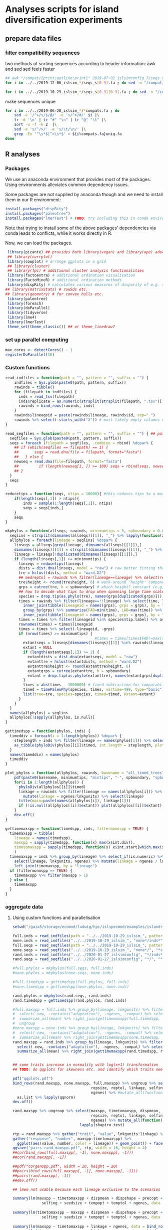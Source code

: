 * Analyses scripts for island diversification experiments

** prepare data files

*** filter compatibility sequences
    two methods of sorting sequences according to header information: awk and sed
    sed feels faster

 #+BEGIN_SRC sh 
 ## awk "/compat/{print;getline;print}" 2019-07-02_islsimconfig_7/seqs_s7.fa > 2019-07-02_islsimconfig_7/compats.fa
 for i in ../../2019-12-06_islsim_*/seqs_s[0-9].fa ; do sed -n "/compat/{N;p}" $i > ${i%.fa}_compats.fa done
							
 for i in ../../2019-10-29_islsim_*/seqs_s[0-9][0-9].fa ; do sed -n "/compat/{N;p}" $i > ${i%.fa}_compats.fa done
#+END_SRC

 #+RESULTS:

 make sequences unique

#+BEGIN_SRC sh
 for i in ../../2019-06-28_islsim_*/*compats.fa ; do
     sed -e '/^>/s/$/@/' -e 's/^>/#/' $i |\
	 tr -d '\n' | tr "#" "\n" | tr "@" "\t" |\
	 sort -u -f -k 2  |\
	 sed -e 's/^/>/' -e 's/\t/\n/' |\
	 grep -Ev '^\s*$|^>\s*$' > ${i%compats.fa}uniq.fa
 done
 #+END_SRC

** R analyses
*** Packages

We use an anaconda environment that provides most of the packages.
Using environments alleviates common dependency issues.

Some packages are not supplied by anaconda though and we need to install them in our R environment:

 #+BEGIN_SRC R
   install.packages("dispRity")
   install.packages("paleotree")
   install.packages("lmerTest") # TODO: try including this in conda environment!
 #+END_SRC

 #+RESULTS:

Note that trying to install some of the above packages' dependencies via conda leads to conflicts, while it works directly in R.

Now, we can load the packages.

#+BEGIN_SRC R
 library(picante) ## provides both library(vegan) and library(ape) ade4?
 ## library(corrplot)
 library(cowplot) # arrange ggplots in a grid
 ## library(cluster)
 ## library(fpc) # additional cluster analysis functionalities
 library(factoextra) # additional ordination visualisation
 library(FactoMineR) # additional ordination methods
 library(dispRity) # calculates various measures of disparity of e.g. species w/ multivariate trait data CAVEAT: conflicts with paleotree
## library(matrixStats) # rowSds etc.
## library(geometry) # for convex hulls etc.
 library(paleotree)
 library(foreach)
 library(doParallel)
 library(tidyverse)
 library(lme4)
 library(lmerTest)
 theme_set(theme_classic()) ## or theme_linedraw?
#+END_SRC
*** set up parallel computing
#+BEGIN_SRC R
max_cores <- detectCores() - 1
registerDoParallel(16)
#+END_SRC
*** Custom functions

#+BEGIN_SRC R
read_indfiles = function(path = "", pattern = "", suffix = "") {
    indfiles = Sys.glob(paste0(path, pattern, suffix))
    rawinds = tibble()
    for (filepath in indfiles) {
      inds = read_tsv(filepath)
      inds$replicate = as.numeric(strsplit(strsplit(filepath, ".tsv")[[1]], "_s")[[1]][2])
      rawinds = bind_rows(rawinds, inds)
    }
    rawinds$lineageid = paste(rawinds$lineage, rawinds$id, sep="_")
    rawinds %>% select(-starts_with("X")) # most likely empty columns due to superfluous separators
}

read_seqfiles = function(path = "", pattern = "", suffix = "") { ## path, pattern and suffix might be combined
  seqfiles = Sys.glob(paste0(path, pattern, suffix))
  seqs = foreach (filepath = seqfiles, .combine = rbind) %dopar% {
    ## if (which(seqfiles == filepath) == 1) {
    ##       seqs = read.dna(file = filepath, format="fasta")
    ##   } else {
    newseq = read.dna(file=filepath, format="fasta")
    ##         if (length(newseq[1, ]) >= 100) seqs = rbind(seqs, newseq)
    ## }
  }
  seqs
}

reducetips = function(seqs, ntips = 10000){ #this reduces tips to a maximum of 10000 to prevent the vector allocation error
    if(length(seqs[,1]) > ntips){                                                                                                                                                  
        inds = sample(1:length(seqs[,1]), ntips)                                                                                                                                   
        seqs = seqs[inds,]
    }
    seqs
}

mkphylos = function(allseqs, rawinds, minimumtips = 3, spboundary = 0.05){
  seqlins = strsplit(dimnames(allseqs)[[1]], "_") %>% lapply(function(x) x[1]) %>% unlist %>% unique %>% gsub(">", "", .)
  allphylos = foreach(lineage = seqlins) %dopar% {
    linseqs = allseqs[grep(lineage, dimnames(allseqs)[[1]]),]
    dimnames(linseqs)[[1]] = strsplit(dimnames(linseqs)[[1]], "_") %>% lapply(function(x) paste(x[1], x[2], sep = "_")) %>% unlist
    linseqs = linseqs[!duplicated(dimnames(linseqs)[[1]]),]
    if (length(linseqs[,1]) >= minimumtips) {
      linseqs = reducetips(linseqs)
      dists = dist.dna(linseqs, model = "raw") # raw better fitting than either F81 or JC69
      tre = hclust(dists, method = "ward.D2")
      ## medreptol = rawinds %>% filter(lineage==lineage) %>% select(reptol) %>% as_vector %>% median
      tre$height <- round(tre$height, 6) # work-around 'height' component of 'tree' is not sorted (increasingly) error
      grps = cutree(tre, h = spboundary) # which height? constant (e.g. 2 base pairs difference) or species-specific?
      ## how to decide what tips to drop when spanning large time scales?
      species = drop.tip(as.phylo(tre), names(grps[duplicated(grps)]))
      times = rawinds %>% filter(lineage==!!lineage) %>% select(time, lineageid) %>%
        inner_join(tibble(lineageid = names(grps), grps = grps), by = "lineageid") %>% 
        group_by(grps) %>% summarize(FAD=min(time), LAD=max(time)) %>%
        inner_join(tibble(lineageid = names(grps), grps = grps), by = "grps") # tip labels are `lineageid`s, not the species id, i.e. `grp`
      times = times %>% filter(lineageid %in% species$tip.label) %>% as.data.frame
      rownames(times) = times$lineageid
      times = times %>% select(-lineageid, -grps)
      if (nrow(times) >= minimumtips) {
                                        #times = times[times$FAD!=max(times$FAD),] # do not use the very last time step - simu could have crashed
        extantseqs = linseqs[dimnames(linseqs)[[1]] %in% rawinds$lineageid[rawinds$lineage==lineage & rawinds$time==max(times$FAD)],] #FIXME! ?
        extant = NULL
        if (length(extantseqs[,1]) >= 2) {
          extantdists = dist.dna(extantseqs, model = "raw")
          extanttre = hclust(extantdists, method = "ward.D2")
          extanttre$height <- round(extanttre$height, 6)
          extantgrps = cutree(extanttre, h = spboundary)
          extant = drop.tip(as.phylo(extanttre), names(extantgrps[duplicated(extantgrps)]))
        }
        times = abs(times - 1000000) # fixed subtraction for comparability
        timed = timePaleoPhy(species, times, vartime=499, type="basic") ## default is "basic". "mbl" increases zero-length branches.
        list(tree=tre, species=species, timed=timed, extant=extant)
      }
    }
  }
  names(allphylos) = seqlins
  allphylos[!sapply(allphylos, is.null)]
}

gettimedspp = function(phylos, inds) {
  timeddiv = foreach(i = 1:length(phylos)) %dopar% {
    steplength = inds %>% filter(lineage == names(phylos[1])) %>% select(time) %>% unlist %>% sort %>% unique %>% diff %>% min
    as_tibble(phyloDiv(phylos[[i]]$timed, int.length = steplength, plot = FALSE))
  }
  names(timeddiv) = names(phylos)
  timeddiv
}

plot_phylos = function(allphylos, rawinds, basename = "all_timed_trees", minimumtips = 5, spboundary = 0.05){
    pdf(paste0(basename, minimumtips, "mintips", "-", spboundary, "spbnd", ".pdf"))
    for(i in 1:length(allphylos)) {
      phyloDiv(allphylos[[i]]$timed)
      linkage = rawinds %>% filter(lineage == names(allphylos[i])) %>% select(lnkgunits, ngenes) %>% unique %>%
        mutate(linkage = ngenes/lnkgunits) %>% select(linkage)
      title(main=paste(names(allphylos[i]), linkage[1]))
      if (!is.null(allphylos[[i]]$extant)) plot(allphylos[[i]]$extant)
    }
    dev.off()
}

gettimemaxspp = function(timedspp, inds, filtermonospp = TRUE) {
  timemaxspp = tibble(
    lineage = names(timedspp),
    maxspp = sapply(timedspp, function(x) max(x$int.div)),
    timetomaxspp = sapply(timedspp, function(x) x$int.start[which.max(x$int.div)] - min(x$int.start)),
    )
  timemaxspp = inds %>% group_by(lineage) %>% select_if(is.numeric) %>% summarize_all(mean) %>%
    select(lineage, lnkgunits, ngenes) %>% mutate(linkage = ngenes / lnkgunits) %>%
    left_join(timemaxspp, by = "lineage")
  if (filtermonospp == TRUE) {
    timemaxspp %>% filter(maxspp > 1)
  } else {
    timemaxspp
  }
}

#+END_SRC

*** aggregate data

**** Using custom functions and parallelisation

#+BEGIN_SRC R
setwd("/gaia5/storage/ecomod/ludwig/hpc/islspecmod/examples/islandradiation/")

full.inds = read_indfiles(path = "../../2019-10-29_islsim_", pattern = "full*/inds*", suffix = ".tsv")
none.inds = read_indfiles("../../2019-10-29_islsim_", "none*/inds*", ".tsv")
full.seqs = read_seqfiles(path = "../../2019-10-29_islsim_", pattern = "full*/", suffix = "*compats.fa")
none.seqs = read_seqfiles("../../2019-10-29_islsim_", "none*/", "*compats.fa")
rand.inds = read_indfiles("../../2020-01-27_islsimconfig", "*/inds*", ".tsv") # CAVEAT: different run!
rand.seqs = read_seqfiles("../../2020-01-27_islsimconfig", "*/", "*.fa") #"../../2019-12-06_islsimconfig", "*/", "*compats.fa") # CAVEAT: different run!

#full.phylos = mkphylos(full.seqs, full.inds)
#none.phylos = mkphylos(none.seqs, none.inds)

#full.timedspp = gettimedspp(full.phylos, full.inds)
#none.timedspp = gettimedspp(none.phylos, none.inds)

rand.phylos = mkphylos(rand.seqs, rand.inds)
rand.timedspp = gettimedspp(rand.phylos, rand.inds)

#full.maxspp = full.inds %>% group_by(lineage, lnkgunits) %>% filter(time == min(time)) %>% select(-(time:originid)) %>%
#  select(-new, -contains("adaptation"), -ngenes, -compat) %>% select_if(is.numeric) %>%
#  summarize_all(mean) %>% right_join(gettimemaxspp(full.timedspp, full.inds), by = c("lineage", "lnkgunits")) %>%
#  ungroup
#none.maxspp = none.inds %>% group_by(lineage, lnkgunits) %>% filter(time == min(time)) %>% select(-(time:originid)) %>%
#  select(-new, -contains("adaptation"), -ngenes, -compat) %>% select_if(is.numeric) %>%
#  summarize_all(mean) %>% right_join(gettimemaxspp(none.timedspp, none.inds), by = c("lineage", "lnkgunits"))
rand.maxspp = rand.inds %>% group_by(lineage, lnkgunits) %>% filter(time == min(time)) %>% select(-(time:originid)) %>%
  select(-new, -contains("adaptation"), -ngenes, -compat) %>% select_if(is.numeric) %>%
  summarize_all(mean) %>% right_join(gettimemaxspp(rand.timedspp, rand.inds), by = c("lineage", "lnkgunits"))


## some traits increase in normality with log(x+1) transformation
## TODO: do qqplots for skewness etc. and identify which traits need transformation!

pdf("qqplots.pdf")
bind_rows(rand.maxspp, none.maxspp, full.maxspp) %>% ungroup %>% select(dispmean, dispshape, precopt, prectol,
                                   repsize, reptol, linkage, selfing, seedsize, tempopt, temptol,
                                   ngenes) %>% #mutate_all(function(x) log(x+1)) %>%
  as.list %>% lapply(qqnorm)
dev.off()

rand.maxspp %>% ungroup %>% select(maxspp, timetomaxspp, dispmean, dispshape, precopt, prectol,
                                   repsize, reptol, linkage, selfing, seedsize, tempopt, temptol,
                                   ngenes) %>% mutate_all(function(x) log(x+1)) %>% as.list %>%
                              lapply(shapiro.test)

rtp = rand.maxspp %>% gather("trait", "value", lnkgunits:linkage) %>% mutate_at(vars(timetomaxspp), log10) %>%
gather("response", "number", maxspp:timetomaxspp) %>%
  ggplot(aes(value, number, color = lineage)) + geom_point() + facet_grid(response ~ trait, scales="free") + theme_bw()
ggsave("pairs_rand_maxspp.pdf", rtp, width = 16, height = 4)
##cor(bind_rows(full.maxspp[, -1], none.maxspp[, -1]))
##cor(rand.maxspp[, -1])

##pdf("corgenspp.pdf", width = 20, height = 20)
##pairs(bind_rows(full.maxspp[, -1], none.maxspp[, -1]))
##pairs(rand.maxspp[, -1])
##dev.off()

## lmem not usable because each lineage exclusive to the scenarios

summary(lm(maxspp ~ timetomaxspp + dispmean + dispshape + precopt + prectol + repsize + reptol + linkage +
             selfing + seedsize + tempopt + temptol + ngenes, data = bind_rows(rand.maxspp#, none.maxspp, full.maxspp
                                                                                           ) %>% ungroup %>% mutate(lineage = as.factor(lineage))))
summary(lm(timetomaxspp ~ maxspp + dispmean + dispshape + precopt + prectol + repsize + reptol + linkage +
             selfing + seedsize + tempopt + temptol + ngenes, data = bind_rows(rand.maxspp#, none.maxspp, full.maxspp
                                                                                           )))
summary(lm(maxspp ~ timetomaxspp + linkage + ngenes, data = bind_rows(rand.maxspp, none.maxspp, full.maxspp)))
summary(lm(timetomaxspp ~ maxspp + linkage + ngenes, data = bind_rows(rand.maxspp, none.maxspp, full.maxspp)))

bind_rows(rand.maxspp#, none.maxspp, full.maxspp
          ) %>%
    gather(ngenes, linkage, key = GeneticTrait, value = Value) %>%
    gather(maxspp, timetomaxspp, key = Metric, value = Response) %>%
    ggplot(aes(Value, Response)) + geom_point() +
    facet_grid(Metric ~ GeneticTrait, scales = "free")
ggsave("plot.pdf", height=5, width=6)

plot_phylos(full.phylos, full.inds, "full_timed_trees")
plot_phylos(none.phylos, none.inds, "none_timed_trees")
plot_phylos(rand.phylos, rand.inds, "rand_timed_trees")

#+END_SRC

**** Older code

#+BEGIN_SRC R
confs = c("islsim_fullconf", "islsim_noneconf", "islsim_config")

allfiles = Sys.glob("../../2019-10-29_islsim*/pops*tsv")

rawresults = tibble()
for (filepath in allfiles) {
    rawresults = bind_rows(rawresults, read_tsv(filepath))
}

repstable = rawresults %>% filter(time>=20000) %>% select(replicate, conf) %>% group_by(conf) %>% unique %>% table
triplereps = which(rowSums(repstable) == 3) %>% names %>% as.numeric
pops = rawresults %>% filter(replicate %in% triplereps)

repstable = rawresults %>% filter(time>=50000, conf!="examples/islandradiation/islsim.config") %>% select(replicate, conf) %>% group_by(conf) %>% unique %>% table
doublereps = which(rowSums(repstable) == 2) %>% names %>% as.numeric
pops = rawresults %>% filter(replicate %in% doublereps)

pops = pops %>% filter(time%%1000==0, time <= 100000, conf!="examples/islandradiation/islsim.config") %>%
    select(-area, -contains("compat"), -contains("adaptation")) %>%
    mutate(linkage_degree=ngenesmean/nlnkgunitsmean) %>%
    select(-contains("lnkgunits")) %>%
    na.omit()

## get lineages with abundances >= 1000:
lin1000 = which(table(rawinds$lineage)>=1000) %>% names
inds = rawinds %>% select(-X31) %>% filter(lineage %in% lin1000)
extlin = inds %>% filter(time==120000) %>% select(lineage) %>% unique %>% unlist %>% as.character
rawresults %>% filter(time==120000, lineage %in% extlin) %>% select(conf, replicate) %>% unique

uniqinds = strsplit(dimnames(allseqs)[[1]], "_") %>% lapply(function(x) x[2]) %>% unlist %>% duplicated
allindids = strsplit(dimnames(allseqs)[[1]], "_") %>% lapply(function(x) x[2]) %>% unlist %>% as.numeric
linids = strsplit(dimnames(allseqs)[[1]], "_") %>% lapply(function(x) paste(x[1:2], collapse="_")) %>% unlist
allseqs = allseqs[!uniqinds,]


pdf("../timedphylo.pdf")
phyloDiv(allphylos$`0heK3m`$timed)
dev.off()

##TODO: number of tips at respective last time bin
phylostats = tibble()
for(i in 1:length(allphylos)){
    diversity = phyloDiv(allphylos[[i]]$timed, plot=FALSE) %>% as.tibble
    timerange = max(diversity$int.start) - min(diversity$int.end)
    extantspp = max(diversity$int.div[diversity$int.end == min(diversity$int.end)])
    linkage = rawinds %>% filter(lineage == names(allphylos[i])) %>% select(lnkgunits, ngenes) %>%
        mutate(linkage = ngenes/lnkgunits) %>% select(linkage)
    linkage = linkage[1,1] %>% unlist
    size = rawinds %>% filter(lineage == names(allphylos[i])) %>% select(reptol) %>%
        unlist %>% mean
    ngenes = rawinds %>% filter(lineage == names(allphylos[i])) %>% select(ngenes)
    ngenes = ngenes[1,1] %>% unlist
    allphylos[[i]] = c(allphylos[[i]], list(diversity=diversity)) # FIX
    phylostats = bind_rows(phylostats, tibble(lineage = names(allphylos[i]),
                                              maxdiv = max(diversity$int.div),
                                              sddiv = sd(diversity$int.div),
                                              meandiv = max(diversity$int.div),
                                              ngenes = ngenes,
                                              linkage = linkage,
                                              timerange = timerange,
                                              extantspp = extantspp,
                                              size = size
                                              ))
}
phylostats = write_tsv(phylostats, path = paste0("phylostats", minimumtips, "-", spboundary, ".tsv"))

phylostats = read_tsv("phylostats.tsv")

lnksp = phylostats %>% ggplot(aes(linkage, maxdiv, color = size)) + geom_point(size=5) + scale_color_viridis_c(trans="log10") + theme_classic(base_size=24) + labs(color = "Body size") + xlab("Genetic linkage") + ylab("Maximum number of evolving species")
ggsave(filename="../linkagespecies.pdf", lnksp, width=16, height=8)

phyloDiv(allphylos$I2EMMY$timed)
#plot(allphylos$`3D2rd7`$extant)

sum(allindids %in% extinds)
inds %>% filter(id %in% allindids) %>% select(time) %>% table
inds %>% filter(time==79100) %>% select(lineage) %>% table %>% which.max %>% names
extinds = inds %>% filter(time==79100, lineage=="k9yBad") %>% select(id) %>% unlist %>% as.numeric
extlinids = inds %>% filter(time==79100, lineage=="k9yBad") %>% select(lineage, id) %>% mutate(linid=paste(lineage, id, sep="_")) %>% select(linid) %>% c()
extseqs = allseqs[linids %in% extlinids[[1]],]

##get most abundant lineages:
full7.abulin = strsplit(dimnames(full7.allseqs)[[1]], "_") %>% lapply(function(x) x[1]) %>% unlist %>% table %>% which.max %>% names
seqs = full7.allseqs[grep(full7.abulin, dimnames(full7.allseqs)[[1]]),]

extdists = dist.dna(extseqs, model = "F81")
exttre = hclust(extdists, method = "ward.D2")

medreptol = rawresults %>% filter(lineage=="k9yBad") %>% select(reptolmean) %>% as_vector %>% median
medreptol=0.05
grps = cutree(tre, h = medreptol)
table(grps)
plot(as.phylo(tre), show.tip.label=F)

#+END_SRC
*** Phylogenetic analyses

**** identify abundant lineages on islands
 #+BEGIN_SRC R
abundantlins = rawresults %>% filter(conf=="examples/islandradiation/islsim.config") %>% group_by(lineage, time, replicate) %>% summarize_at(vars(adults), sum) %>%
    filter(adults > 1) %>% ungroup() %>% select(lineage) %>% unique %>% unlist
 #+END_SRC

**** ...and filter those from population and individual data
#+BEGIN_SRC R
abundantlins.pop = rawresults %>% filter(lineage %in% abundantlins)
abundantlins.inds = rawinds %>% filter(lineage %in% abundantlins)
#+END_SRC

**** filter sequences

*** Algorithm for creating phylogenies

#+BEGIN_SRC R

getphylo = function(individual_data, sequences){
    times = sort(unique(individual_data$time), decreasing = TRUE) # do this forward or backwards?
    lineages = unique(individual_data$lineage)
    for (time in times){
        lineages = unique(individual_data$lineage)
        for (lineage in lineages){
            ids = individual_data %>% filter(time == time, lineage == lineage) %>% select(id) # TODO select more info to get unique individuals specific to scenario and replicate
            distances = dist.dna(sequences)
            tree = hclust(distances)
            species = cutree()
        
    }
    phylo
}


#+END_SRC
*** single results
**** Loading and sorting data

***** Population data

   #+BEGIN_SRC R
   allfiles = Sys.glob("../../2019-07-25_islsim*/pops*tsv") # 02

   rawresults = tibble()
   for (filepath in allfiles) {
       rawresults = bind_rows(rawresults, read_tsv(filepath))
   }

   repstable = rawresults %>% filter(time>=20000) %>% select(replicate, conf) %>% group_by(conf) %>% unique %>% table
   triplereps = which(rowSums(repstable) == 3) %>% names %>% as.numeric
   pops = rawresults %>% filter(replicate %in% triplereps)

   repstable = rawresults %>% filter(time>=50000, conf!="examples/islandradiation/islsim.config") %>% select(replicate, conf) %>% group_by(conf) %>% unique %>% table
   doublereps = which(rowSums(repstable) == 2) %>% names %>% as.numeric
   pops = rawresults %>% filter(replicate %in% doublereps)

   pops = pops %>% filter(time%%1000==0, time <= 100000, conf!="examples/islandradiation/islsim.config") %>%
       select(-area, -contains("compat"), -contains("adaptation")) %>%
       mutate(linkage_degree=ngenesmean/nlnkgunitsmean) %>%
       select(-contains("lnkgunits")) %>%
       na.omit()

   write_csv(pops, "pops1000t.csv")
   #+END_SRC

***** Individual data

 #+BEGIN_SRC R
   indfiles = Sys.glob("../../2019-07-25_islsim*/inds*tsv")
   #indfiles = unique(grep(paste(paste0("s", doublereps), collapse="|"), indfiles, value=TRUE))
   #indfiles = unique(grep(paste(c("full", "none"), collapse="|"), indfiles, value=TRUE))
   rawinds = tibble()
   for (filepath in indfiles) {
       rawinds = bind_rows(rawinds, read_tsv(filepath))
   }
   rawinds$lineageid = paste(rawinds$lineage, rawinds$id, sep="_")
   rawinds = rawinds %>% select(-starts_with("X"))

   ## get lineages with abundances >= 1000:
   lin1000 = which(table(rawinds$lineage)>=1000) %>% names
   inds = rawinds %>% select(-starts_with("X")) %>% filter(lineage %in% lin1000)
   
   extinds = inds %>% filter(time==120000) %>% select(id) %>% unlist %>% as.numeric
   extlin = inds %>% filter(time==120000) %>% select(lineage) %>% unique %>% unlist %>% as.character
   rawresults %>% filter(time==120000, lineage %in% extlin) %>% select(conf, replicate) %>% unique
   sum(full7.indids %in% extinds)
 #+END_SRC

***** Sequences

   #+BEGIN_SRC R
   full7.allseqs = read.dna(file="../../2019-07-02_islsim_fullconf_7/compatsuniq.fa", format="fasta")
   full7.uniqinds = strsplit(dimnames(full7.allseqs)[[1]], "_") %>% lapply(function(x) x[2]) %>% unlist %>% duplicated
   full7.indids = strsplit(dimnames(full7.allseqs)[[1]], "_") %>% lapply(function(x) x[2]) %>% unlist %>% as.numeric
   full7.seqs = full7.allseqs[!full7.uniqinds,]
   ##get most abundant lineage:
   full7.abulin = strsplit(dimnames(full7.allseqs)[[1]], "_") %>% lapply(function(x) x[1]) %>% unlist %>% table %>% which.max %>% names
   seqs = full7.allseqs[grep(full7.abulin, dimnames(full7.allseqs)[[1]]),]
   ##only unique individuals:
   uniqinds = strsplit(dimnames(seqs)[[1]], "_") %>% lapply(function(x) x[2]) %>% unlist %>% duplicated
   indids = strsplit(dimnames(seqs)[[1]], "_") %>% lapply(function(x) x[2]) %>% unlist %>% as.numeric
   seqs = seqs[!uniqinds,]
   if(length(dimnames(seqs)[[1]]) > 40000){
       inds = sample(1:length(dimnames(seqs)[[1]]), 40000)
       ##    world = world[inds,]
       seqs = seqs[inds,]
   }
   dists = dist.dna(seqs, model = "F81")
   tre = hclust(dists, method = "ward.D2")
   tre$height <- round(tre$height, 6) # work-around 'height' component of 'tree' is not sorted (increasingly) error
   medreptol = rawresults %>% filter(lineage==full7.abulin) %>% select(reptolmean) %>% as_vector %>% mean
   medreptol = 0.02
   grps = cutree(tre, h = medreptol)
   table(grps)
   plot(as.phylo(tre), show.tip.label=F)
   #+END_SRC

***** integrate data

  #+BEGIN_SRC R
  inds %>% filter(id %in% indids) %>% group_by(id) %>% filter(time == max(time)) %>% right_join(bind_cols(grp = grps, id = indids), by = "id") %>%
      ggplot(aes(time, grps, group=grps)) + geom_point() + geom_line()

  inds %>% filter(id %in% indids) %>% group_by(id) %>% filter(time == max(time)) %>% right_join(bind_cols(grp = grps, id = indids), by = "id") %>%
      ggplot(aes(x=time)) + geom_density()
  #+END_SRC

**** paleotree

 #+BEGIN_SRC R
 timeData = bind_cols(FAD = abs(max(inds$time) - inds$time) + 1,
                      LAD = abs(max(inds$time) - inds$time),
                      id = inds$id)
 timeData = timeData %>% right_join(bind_cols(tips=names(grps), id = indids), by = "id") %>% group_by(id) %>% filter(LAD == min(LAD))
 rownames(timeData) = timeData$tips
 timephylo = timePaleoPhy(as.phylo(tre), timeData)#, type = "equal", vartime = 10)
 phyloDiv(timephylo)
 #+END_SRC

